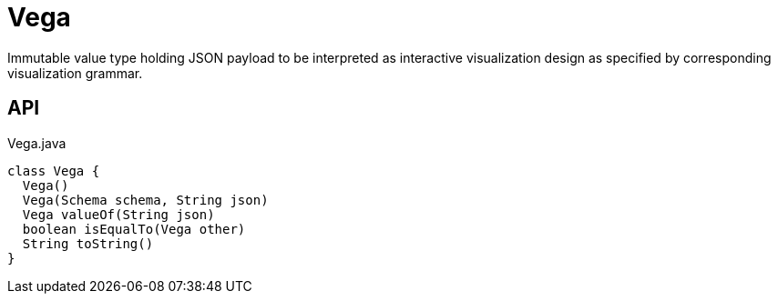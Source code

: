 = Vega
:Notice: Licensed to the Apache Software Foundation (ASF) under one or more contributor license agreements. See the NOTICE file distributed with this work for additional information regarding copyright ownership. The ASF licenses this file to you under the Apache License, Version 2.0 (the "License"); you may not use this file except in compliance with the License. You may obtain a copy of the License at. http://www.apache.org/licenses/LICENSE-2.0 . Unless required by applicable law or agreed to in writing, software distributed under the License is distributed on an "AS IS" BASIS, WITHOUT WARRANTIES OR  CONDITIONS OF ANY KIND, either express or implied. See the License for the specific language governing permissions and limitations under the License.

Immutable value type holding JSON payload to be interpreted as interactive visualization design as specified by corresponding visualization grammar.

== API

[source,java]
.Vega.java
----
class Vega {
  Vega()
  Vega(Schema schema, String json)
  Vega valueOf(String json)
  boolean isEqualTo(Vega other)
  String toString()
}
----

